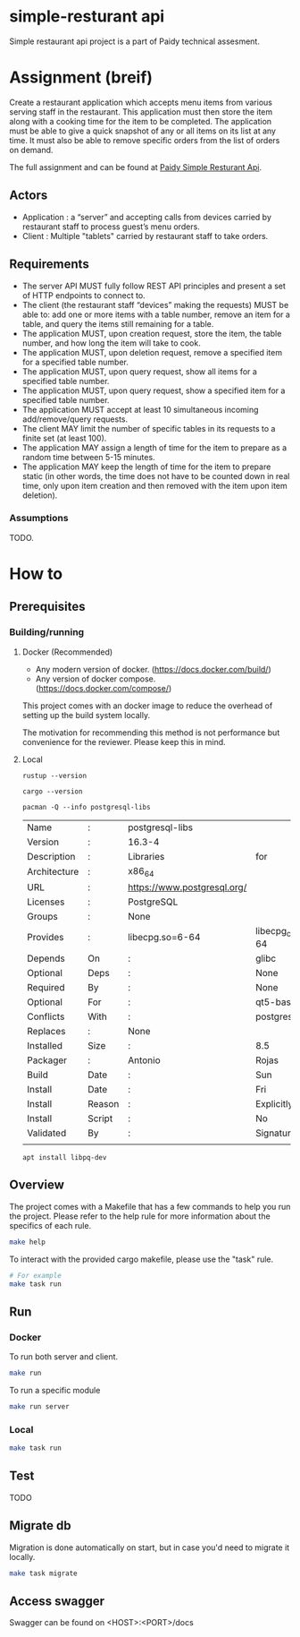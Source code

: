 * simple-resturant api
Simple restaurant api project is a part of Paidy technical assesment.

* Assignment (breif)
Create a restaurant application which accepts menu items from various serving staff in the restaurant. This application must then store the item along with a cooking time for the item to be completed. The application must be able to give a quick snapshot of any or all items on its list at any time. It must also be able to remove specific orders from the list of orders on demand.

The full assignment and can be found at [[https://github.com/paidy/interview/blob/master/SimpleRestaurantApi.md][Paidy Simple Resturant Api]].

** Actors
+ Application : a “server” and accepting calls from devices carried by restaurant staff to process guest’s menu orders.
+ Client : Multiple "tablets" carried by restaurant staff to take orders.

** Requirements
+ The server API MUST fully follow REST API principles and present a set of HTTP endpoints to connect to.
+ The client (the restaurant staff “devices” making the requests) MUST be able to: add one or more items with a table number, remove an item for a table, and query the items still remaining for a table.
+ The application MUST, upon creation request, store the item, the table number, and how long the item will take to cook.
+ The application MUST, upon deletion request, remove a specified item for a specified table number.
+ The application MUST, upon query request, show all items for a specified table number.
+ The application MUST, upon query request, show a specified item for a specified table number.
+ The application MUST accept at least 10 simultaneous incoming add/remove/query requests.
+ The client MAY limit the number of specific tables in its requests to a finite set (at least 100).
+ The application MAY assign a length of time for the item to prepare as a random time between 5-15 minutes.
+ The application MAY keep the length of time for the item to prepare static (in other words, the time does not have to be counted down in real time, only upon item creation and then removed with the item upon item deletion).

*** Assumptions
TODO.

* How to
** Prerequisites
*** Building/running
**** Docker (Recommended)
+ Any modern version of docker. (https://docs.docker.com/build/)
+ Any version of docker compose.(https://docs.docker.com/compose/)

This project comes with an docker image to reduce the overhead of setting up the build system locally.

The motivation for recommending this method is not performance but convenience for the reviewer. Please keep this in mind.

**** Local
#+name: rustup
#+begin_src shell
rustup --version
#+end_src

#+RESULTS:
: rustup 1.27.1 (54dd3d00f 2024-04-24)

#+name: Cargo
#+begin_src shell
cargo --version
#+end_src

#+RESULTS:
: cargo 1.79.0 (ffa9cf99a 2024-06-03)

#+name: Postgresql libs
#+begin_src shell
pacman -Q --info postgresql-libs
#+end_src

#+RESULTS: Postgresql libs
| Name         | :      | postgresql-libs             |                        |                        |               |                   |          |          |      |      |
| Version      | :      | 16.3-4                      |                        |                        |               |                   |          |          |      |      |
| Description  | :      | Libraries                   | for                    | use                    | with          | PostgreSQL        |          |          |      |      |
| Architecture | :      | x86_64                      |                        |                        |               |                   |          |          |      |      |
| URL          | :      | https://www.postgresql.org/ |                        |                        |               |                   |          |          |      |      |
| Licenses     | :      | PostgreSQL                  |                        |                        |               |                   |          |          |      |      |
| Groups       | :      | None                        |                        |                        |               |                   |          |          |      |      |
| Provides     | :      | libecpg.so=6-64             | libecpg_compat.so=3-64 | libpgtypes.so=3-64     | libpq.so=5-64 | postgresql-client |          |          |      |      |
| Depends      | On     | :                           | glibc                  | krb5                   | libldap       | lz4               |  openssl | readline | zlib | zstd |
| Optional     | Deps   | :                           | None                   |                        |               |                   |          |          |      |      |
| Required     | By     | :                           | None                   |                        |               |                   |          |          |      |      |
| Optional     | For    | :                           | qt5-base               | qt6-base               |               |                   |          |          |      |      |
| Conflicts    | With   | :                           | postgresql-client      |                        |               |                   |          |          |      |      |
| Replaces     | :      | None                        |                        |                        |               |                   |          |          |      |      |
| Installed    | Size   | :                           | 8.5                    | MiB                    |               |                   |          |          |      |      |
| Packager     | :      | Antonio                     | Rojas                  | <arojas@archlinux.org> |               |                   |          |          |      |      |
| Build        | Date   | :                           | Sun                    | 1                      | Sep           | 2024              | 06:53:11 | PM       | UTC  |      |
| Install      | Date   | :                           | Fri                    | 15                     | Nov           | 2024              | 02:39:12 | AM       | UTC  |      |
| Install      | Reason | :                           | Explicitly             | installed              |               |                   |          |          |      |      |
| Install      | Script | :                           | No                     |                        |               |                   |          |          |      |      |
| Validated    | By     | :                           | Signature              |                        |               |                   |          |          |      |      |
|              |        |                             |                        |                        |               |                   |          |          |      |      |

#+name: Alternative: install libpq-dev
#+begin_src
apt install libpq-dev
#+end_src

** Overview
The project comes with a Makefile that has a few commands to help you run the project.
Please refer to the help rule for more information about the specifics of each rule.

#+begin_src sh
make help
#+end_src

To interact with the provided cargo makefile, please use the "task" rule.

#+begin_src sh
# For example
make task run
#+end_src

** Run
*** Docker
To run both server and client.
#+begin_src sh
make run
#+end_src

To run a specific module
#+begin_src sh
make run server
#+end_src
*** Local

#+begin_src sh
make task run
#+end_src
** Test
TODO

** Migrate db
Migration is done automatically on start, but in case you'd need to migrate it locally.

#+begin_src sh
make task migrate
#+end_src

** Access swagger

Swagger can be found on <HOST>:<PORT>/docs
